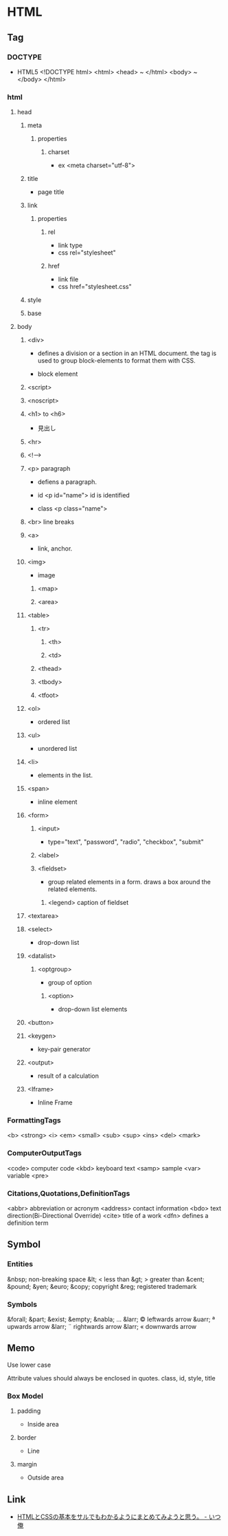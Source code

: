 * HTML
** Tag
*** DOCTYPE
- HTML5
  <!DOCTYPE html>
  <html>
    <head> ~ </html>
    <body> ~ </body>
  </html>

*** html
**** head
***** meta
****** properties
******* charset
- ex
  <meta charset="utf-8">

***** title
- page title
***** link
****** properties
******* rel
- link type
- css
  rel="stylesheet"

******* href
- link file
- css
  href="stylesheet.css"

***** style

***** base
**** body
***** <div>
- 
  defines a division or a section in an HTML document.
  the tag is used to group block-elements to format them with CSS.

- 
  block element

***** <script>
***** <noscript>

***** <h1> to <h6>
- 
  見出し

***** <hr>
***** <!-->
***** <p> paragraph
- 
  defiens a paragraph.

- id
  <p id="name">
  id is identified 

- class
  <p class="name">

***** <br> line breaks
***** <a>
- 
  link, anchor.

***** <img>
- 
  image

****** <map>
****** <area>
***** <table>
****** <tr>
******* <th>
******* <td>
****** <thead>
****** <tbody>
****** <tfoot>
***** <ol>
- 
  ordered list

***** <ul>
- 
  unordered list

***** <li>
- 
  elements in the list.

***** <span>
- 
  inline element

***** <form>
******   <input>
- 
  type="text", "password", "radio", "checkbox", "submit"

******   <label>
******   <fieldset>
- 
  group related elements in a form. draws a box around the related elements.
*******     <legend> caption of fieldset

***** <textarea>
***** <select>
- 
  drop-down list

***** <datalist>
****** <optgroup>
- 
  group of option

******* <option>
- 
  drop-down list elements

***** <button>
***** <keygen>
- 
  key-pair generator

***** <output>
- 
  result of a calculation

***** <Iframe>
- 
  Inline Frame

*** FormattingTags
    <b>
    <strong>
    <i>
    <em>
    <small>
    <sub>
    <sup>
    <ins>
    <del>
    <mark>
    
*** ComputerOutputTags
    <code> computer code
    <kbd> keyboard text
    <samp> sample
    <var> variable
    <pre>
    
*** Citations,Quotations,DefinitionTags
    <abbr> abbreviation or acronym
    <address> contact information
    <bdo> text direction(Bi-Directional Override)
    <cite> title of a work
    <dfn> defines a definition term

** Symbol
*** Entities
    &nbsp;       non-breaking space
    &lt;     <   less than
    &gt;     >   greater than
    &cent;
    &pound;
    &yen;
    &euro;
    &copy;       copyright
    &reg;        registered trademark

*** Symbols
    &forall;
    &part;
    &exist;
    &empty;
    &nabla;
    ...
    &larr;   ©   leftwards arrow
    &uarr;   ª   upwards arrow
    &larr;   ¨   rightwards arrow
    &larr;   «   downwards arrow
    
** Memo

Use lower case

Attribute values should always be enclosed in quotes.
    class, id, style, title

*** Box Model
**** padding
- 
  Inside area

**** border
- 
  Line

**** margin
- 
  Outside area

** Link
- [[http://www.ituore.com/entry/html-css-basic][HTMLとCSSの基本をサルでもわかるようにまとめてみようと思う。 - いつ俺]]
